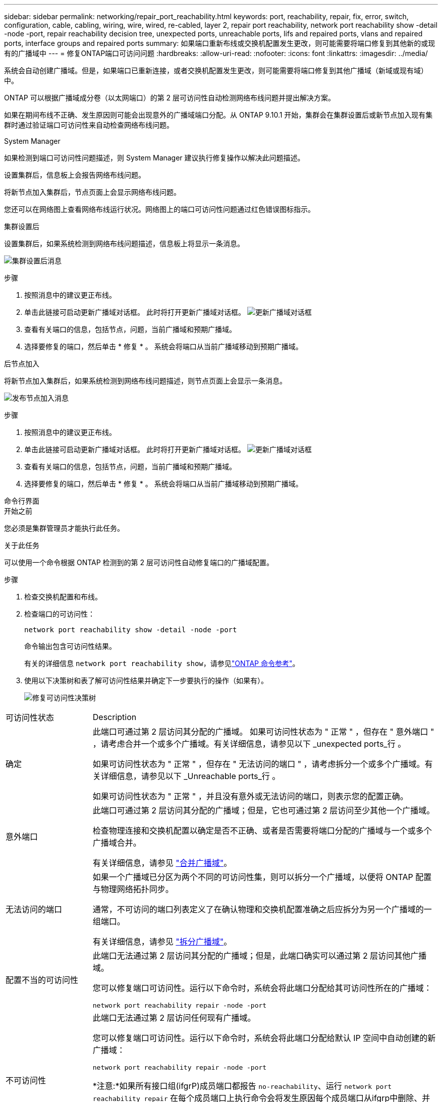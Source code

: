 ---
sidebar: sidebar 
permalink: networking/repair_port_reachability.html 
keywords: port, reachability, repair, fix, error, switch, configuration, cable, cabling, wiring, wire, wired, re-cabled, layer 2, repair port reachability, network port reachability show -detail -node -port, repair reachability decision tree, unexpected ports, unreachable ports, lifs and repaired ports, vlans and repaired ports, interface groups and repaired ports 
summary: 如果端口重新布线或交换机配置发生更改，则可能需要将端口修复到其他新的或现有的广播域中 
---
= 修复ONTAP端口可访问问题
:hardbreaks:
:allow-uri-read: 
:nofooter: 
:icons: font
:linkattrs: 
:imagesdir: ../media/


[role="lead"]
系统会自动创建广播域。但是，如果端口已重新连接，或者交换机配置发生更改，则可能需要将端口修复到其他广播域（新域或现有域）中。

ONTAP 可以根据广播域成分卷（以太网端口）的第 2 层可访问性自动检测网络布线问题并提出解决方案。

如果在期间布线不正确、发生原因则可能会出现意外的广播域端口分配。从 ONTAP 9.10.1 开始，集群会在集群设置后或新节点加入现有集群时通过验证端口可访问性来自动检查网络布线问题。

[role="tabbed-block"]
====
.System Manager
--
如果检测到端口可访问性问题描述，则 System Manager 建议执行修复操作以解决此问题描述。

设置集群后，信息板上会报告网络布线问题。

将新节点加入集群后，节点页面上会显示网络布线问题。

您还可以在网络图上查看网络布线运行状况。网络图上的端口可访问性问题通过红色错误图标指示。

.集群设置后
设置集群后，如果系统检测到网络布线问题描述，信息板上将显示一条消息。

image:auto-detect-01.png["集群设置后消息"]

.步骤
. 按照消息中的建议更正布线。
. 单击此链接可启动更新广播域对话框。
此时将打开更新广播域对话框。
image:auto-detect-02.png["更新广播域对话框"]
. 查看有关端口的信息，包括节点，问题，当前广播域和预期广播域。
. 选择要修复的端口，然后单击 * 修复 * 。
系统会将端口从当前广播域移动到预期广播域。


.后节点加入
将新节点加入集群后，如果系统检测到网络布线问题描述，则节点页面上会显示一条消息。

image:auto-detect-03.png["发布节点加入消息"]

.步骤
. 按照消息中的建议更正布线。
. 单击此链接可启动更新广播域对话框。
此时将打开更新广播域对话框。
image:auto-detect-02.png["更新广播域对话框"]
. 查看有关端口的信息，包括节点，问题，当前广播域和预期广播域。
. 选择要修复的端口，然后单击 * 修复 * 。
系统会将端口从当前广播域移动到预期广播域。


--
.命令行界面
--
.开始之前
您必须是集群管理员才能执行此任务。

.关于此任务
可以使用一个命令根据 ONTAP 检测到的第 2 层可访问性自动修复端口的广播域配置。

.步骤
. 检查交换机配置和布线。
. 检查端口的可访问性：
+
`network port reachability show -detail -node -port`

+
命令输出包含可访问性结果。

+
有关的详细信息 `network port reachability show`，请参见link:https://docs.netapp.com/us-en/ontap-cli/network-port-reachability-show.html["ONTAP 命令参考"^]。

. 使用以下决策树和表了解可访问性结果并确定下一步要执行的操作（如果有）。
+
image:ontap_nm_image1.png["修复可访问性决策树"]



[cols="20,80"]
|===


| 可访问性状态 | Description 


 a| 
确定
 a| 
此端口可通过第 2 层访问其分配的广播域。
如果可访问性状态为 " 正常 " ，但存在 " 意外端口 " ，请考虑合并一个或多个广播域。有关详细信息，请参见以下 _unexpected ports_行 。

如果可访问性状态为 " 正常 " ，但存在 " 无法访问的端口 " ，请考虑拆分一个或多个广播域。有关详细信息，请参见以下 _Unreachable ports_行 。

如果可访问性状态为 " 正常 " ，并且没有意外或无法访问的端口，则表示您的配置正确。



 a| 
意外端口
 a| 
此端口可通过第 2 层访问其分配的广播域；但是，它也可通过第 2 层访问至少其他一个广播域。

检查物理连接和交换机配置以确定是否不正确、或者是否需要将端口分配的广播域与一个或多个广播域合并。

有关详细信息，请参见 link:merge_broadcast_domains.html["合并广播域"]。



 a| 
无法访问的端口
 a| 
如果一个广播域已分区为两个不同的可访问性集，则可以拆分一个广播域，以便将 ONTAP 配置与物理网络拓扑同步。

通常，不可访问的端口列表定义了在确认物理和交换机配置准确之后应拆分为另一个广播域的一组端口。

有关详细信息，请参见 link:split_broadcast_domains.html["拆分广播域"]。



 a| 
配置不当的可访问性
 a| 
此端口无法通过第 2 层访问其分配的广播域；但是，此端口确实可以通过第 2 层访问其他广播域。

您可以修复端口可访问性。运行以下命令时，系统会将此端口分配给其可访问性所在的广播域：

`network port reachability repair -node -port`



 a| 
不可访问性
 a| 
此端口无法通过第 2 层访问任何现有广播域。

您可以修复端口可访问性。运行以下命令时，系统会将此端口分配给默认 IP 空间中自动创建的新广播域：

`network port reachability repair -node -port`

*注意:*如果所有接口组(ifgrP)成员端口都报告 `no-reachability`、运行 `network port reachability repair` 在每个成员端口上执行命令会将发生原因每个成员端口从ifgrp中删除、并将其置于新的广播域中、最终导致ifgrp本身被删除。在运行之前 `network port reachability repair` 命令中、根据物理网络拓扑验证端口的可访问广播域是否为预期值。

有关的详细信息 `network port reachability repair`，请参见link:https://docs.netapp.com/us-en/ontap-cli/network-port-reachability-repair.html["ONTAP 命令参考"^]。



 a| 
多域可访问性
 a| 
此端口可通过第 2 层访问其分配的广播域；但是，它也可通过第 2 层访问至少其他一个广播域。

检查物理连接和交换机配置以确定是否不正确、或者是否需要将端口分配的广播域与一个或多个广播域合并。

有关详细信息，请参见 link:merge_broadcast_domains.html["合并广播域"]。



 a| 
未知
 a| 
如果可访问性状态为 "unknown" ，请等待几分钟，然后重试此命令。

|===
修复端口后，请检查是否存在已替换的 LIF 和 VLAN 。如果端口属于某个接口组，则还需要了解该接口组发生了什么情况。

.LIF
修复某个端口并将其移动到其他广播域后，在修复的端口上配置的任何 LIF 都将自动分配一个新的主端口。如果可能，会从同一节点上的同一广播域中选择此主端口。或者，选择其他节点的主端口，或者，如果不存在合适的主端口，则清除主端口。

如果LIF的主端口移至另一节点或被清除、则此LIF将视为已"替换"。您可以使用以下命令查看这些已替换的 LIF ：

`displaced-interface show`

如果存在任何已替换的 LIF ，您必须：

* 还原已替换 LIF 的主目录：
+
`displaced-interface restore`

* 手动设置 LIF 的主目录：
+
`network interface modify -home-port -home-node`

+
有关的详细信息 `network interface modify`，请参见link:https://docs.netapp.com/us-en/ontap-cli/network-interface-modify.html["ONTAP 命令参考"^]。

* 如果对 LIF 当前配置的主接口感到满意，请从 "removed-interface" 表中删除此条目：
+
`displaced-interface delete`



.VLAN
如果修复后的端口具有 VLAN ，则这些 VLAN 会自动删除，但也会记录为已 " 替换 " 。您可以查看以下已替换的 VLAN ：

`displaced-vlans show`

如果存在任何已替换的 VLAN ，您必须：

* 将 VLAN 还原到其他端口：
+
`displaced-vlans restore`

* 从 "Displaced VLAN " 表中删除此条目：
+
`displaced-vlans delete`



.接口组
如果修复后的端口属于某个接口组，则会将其从该接口组中删除。如果该端口是分配给接口组的唯一成员端口，则会删除该接口组本身。

--
====
.相关信息
* link:verify_your_network_configuration.html["升级后验证网络配置"]
* link:monitor_the_reachability_of_network_ports.html["监控网络端口的可访问性"]
* link:https://docs.netapp.com/us-en/ontap-cli/["ONTAP 命令参考"^]

